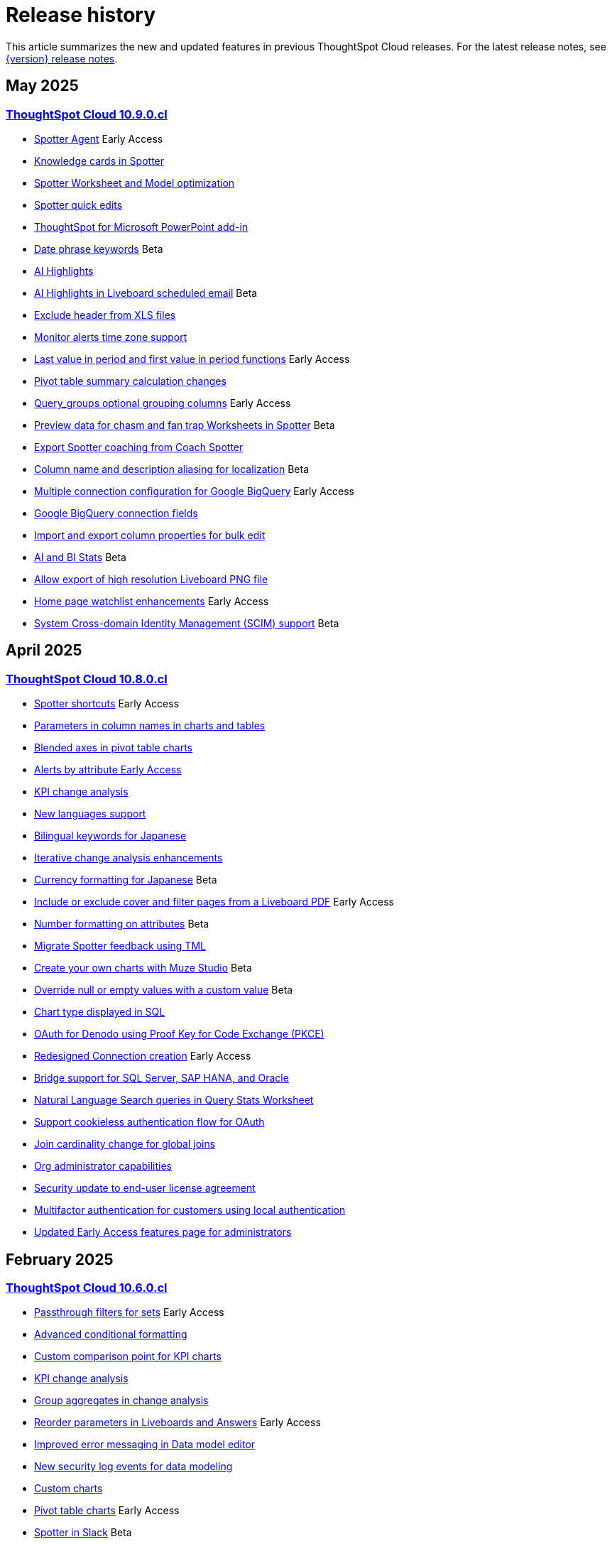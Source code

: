 = Release history
:last_updated: 4/18/25
:experimental:
:linkattrs:
:page-layout: default-cloud
:page-aliases:
:description: History of ThoughtSpot Cloud releases

This article summarizes the new and updated features in previous ThoughtSpot Cloud releases. For the latest release notes, see xref:notes.adoc[{version} release notes].

== May 2025
=== xref:10-9-0-cl.adoc[ThoughtSpot Cloud 10.9.0.cl]

- xref:10-9-0-cl.adoc#spotter-agent[Spotter Agent] [.badge.badge-early-access-whats-new]#Early Access#
- xref:10-9-0-cl.adoc#knowledge-cards[Knowledge cards in Spotter]
- xref:10-9-0-cl.adoc#spotter-worksheet[Spotter Worksheet and Model optimization]
- xref:10-9-0-cl.adoc#spotter-quick[Spotter quick edits]
- xref:10-9-0-cl.adoc#thoughtspot-for[ThoughtSpot for Microsoft PowerPoint add-in]
- xref:10-9-0-cl.adoc#date-phrase[Date phrase keywords] [.badge.badge-beta-relnotes]#Beta#
- xref:10-9-0-cl.adoc#ai-highlights[AI Highlights]
- xref:10-9-0-cl.adoc#ai-highlights-in[AI Highlights in Liveboard scheduled email] [.badge.badge-beta-relnotes]#Beta#
- xref:10-9-0-cl.adoc#exclude-header[Exclude header from XLS files]
- xref:10-9-0-cl.adoc#monitor-alerts[Monitor alerts time zone support]
- xref:10-9-0-cl.adoc#last-value[Last value in period and first value in period functions] [.badge.badge-early-access-relnotes]#Early Access#
- xref:10-9-0-cl.adoc#pivot-table[Pivot table summary calculation changes]
- xref:10-9-0-cl.adoc#query-groups[Query_groups optional grouping columns] [.badge.badge-early-access-whats-new]#Early Access#
- xref:10-9-0-cl.adoc#preview-data[Preview data for chasm and fan trap Worksheets in Spotter] [.badge.badge-beta-relnotes]#Beta#
- xref:10-9-0-cl.adoc#export-spotter[Export Spotter coaching from Coach Spotter]
- xref:10-9-0-cl.adoc#column-name[Column name and description aliasing for localization] [.badge.badge-beta-relnotes]#Beta#
- xref:10-9-0-cl.adoc#multiple-connection[Multiple connection configuration for Google BigQuery] [.badge.badge-early-access-relnotes]#Early Access#
- xref:10-9-0-cl.adoc#google-bigquery[Google BigQuery connection fields]
- xref:10-9-0-cl.adoc#import-and[Import and export column properties for bulk edit]
- xref:10-9-0-cl.adoc#product-usage[AI and BI Stats] [.badge.badge-beta-relnotes]#Beta#
- xref:10-9-0-cl.adoc#allow-export[Allow export of high resolution Liveboard PNG file]
- xref:10-9-0-cl.adoc#home-page[Home page watchlist enhancements] [.badge.badge-early-access-whats-new]#Early Access#
- xref:10-9-0-cl.adoc#system-cross[System Cross-domain Identity Management (SCIM) support] [.badge.badge-beta-whats-new]#Beta#

== April 2025
=== xref:10-8-0-cl.adoc[ThoughtSpot Cloud 10.8.0.cl]

- xref:10-8-0-cl.adoc#spotter-shortcuts[Spotter shortcuts] [.badge.badge-early-access-whats-new]#Early Access#
- xref:10-8-0-cl.adoc#parameters-in[Parameters in column names in charts and tables]
- xref:10-8-0-cl.adoc#blended-axes[Blended axes in pivot table charts]
- xref:10-8-0-cl.adoc#alerts-by[Alerts by attribute [.badge.badge-early-access-relnotes]#Early Access#]
- xref:10-8-0-cl.adoc#kpi-change[KPI change analysis]
- xref:10-8-0-cl.adoc#new-languages[New languages support]
- xref:10-8-0-cl.adoc#bilingual-keywords[Bilingual keywords for Japanese]
- xref:10-8-0-cl.adoc#iterative-change[Iterative change analysis enhancements]
- xref:10-8-0-cl.adoc#currency-formatting[Currency formatting for Japanese] [.badge.badge-beta]#Beta#
- xref:10-8-0-cl.adoc#include-or[Include or exclude cover and filter pages from a Liveboard PDF] [.badge.badge-early-access-relnotes]#Early Access#
- xref:10-8-0-cl.adoc#number-formatting[Number formatting on attributes] [.badge.badge-beta-whats-new]#Beta#
- xref:10-8-0-cl.adoc#migrate-spotter[Migrate Spotter feedback using TML]
- xref:10-8-0-cl.adoc#create-your[Create your own charts with Muze Studio] [.badge.badge-beta-relnotes]#Beta#
- xref:10-8-0-cl.adoc#overide-null[Override null or empty values with a custom value] [.badge.badge-beta-whats-new]#Beta#
- xref:10-8-0-cl.adoc#chart-type[Chart type displayed in SQL]
- xref:10-8-0-cl.adoc#oauth-for[OAuth for Denodo using Proof Key for Code Exchange (PKCE)]
- xref:10-8-0-cl.adoc#redesigned-connection[Redesigned Connection creation] [.badge.badge-early-access-relnotes]#Early Access#
- xref:10-8-0-cl.adoc#bridge-support[Bridge support for SQL Server, SAP HANA, and Oracle]
- xref:10-8-0-cl.adoc#natural-language[Natural Language Search queries in Query Stats Worksheet]
- xref:10-8-0-cl.adoc#support-cookieless[Support cookieless authentication flow for OAuth]
- xref:10-8-0-cl.adoc#join-cardinality[Join cardinality change for global joins]
- xref:10-8-0-cl.adoc#org-administrator[Org administrator capabilities]
- xref:10-8-0-cl.adoc#security-update[Security update to end-user license agreement]
- xref:10-8-0-cl.adoc#multifactor-authenication[Multifactor authentication for customers using local authentication]
- xref:10-8-0-cl.adoc#updated-early[Updated Early Access features page for administrators]

== February 2025
=== xref:10-6-0-cl.adoc[ThoughtSpot Cloud 10.6.0.cl]

- xref:10-6-0-cl.adoc#passthrough-filters-for-sets[Passthrough filters for sets] [.badge.badge-early-access-relnotes]#Early Access#
- xref:10-6-0-cl.adoc#advanced-condtional-formatting[Advanced conditional formatting]
- xref:10-6-0-cl.adoc#custom-comparison-point-for-kpi-charts[Custom comparison point for KPI charts]
- xref:10-6-0-cl.adoc#kpi-change-analysis[KPI change analysis]
- xref:10-6-0-cl.adoc#group-aggregates-in-change-analysis[Group aggregates in change analysis]
- xref:10-6-0-cl.adoc#reorder-parameters-in-liveboards-and-answers[Reorder parameters in Liveboards and Answers] [.badge.badge-early-access-relnotes]#Early Access#
- xref:10-6-0-cl.adoc#improved-error-messaging-in-data-model-editor[Improved error messaging in Data model editor]
- xref:10-6-0-cl.adoc#new-security-log-events-for-data-modeling[New security log events for data modeling]
- xref:10-6-0-cl.adoc#custom-charts[Custom charts]
- xref:10-6-0-cl.adoc#pivot-table-charts[Pivot table charts] [.badge.badge-early-access-relnotes]#Early Access#
- xref:10-6-0-cl.adoc#spotter-in-slack[Spotter in Slack] [.badge.badge-beta-relnotes]#Beta#
- xref:10-6-0-cl.adoc#show-only-relevant-filters-and-parameters-on-liveboards[Show only relevant filters and parameters on Liveboards] [.badge.badge-early-access-relnotes]#Early Access#
- xref:10-6-0-cl.adoc#gradient-based-conditional-formatting[Gradient-based conditional formatting]
- xref:10-6-0-cl.adoc#query-set-bins[Query set bins] [.badge.badge-early-access-relnotes]#Early Access#

- xref:10-6-0-cl.adoc#improved-sorting-filtering-and-export-of-answers-and-liveboards[Improved sorting, filtering, and export of Answers and Liveboards in the new navigation and homepage experience]
- xref:10-6-0-cl.adoc#spotter-conversations-liveboard[Spotter Conversations Liveboard]
- xref:10-6-0-cl.adoc#clickhouse-connection[ClickHouse connection] [.badge.badge-early-access-relnotes]#Early Access#
- xref:10-6-0-cl.adoc#optimize-data-model-for-spotter[Optimize data model for Spotter]
- xref:10-6-0-cl.adoc#user-defined-id-in-tml[User-defined ID in TML] [.badge.badge-beta-relnotes]#Beta#
- xref:10-6-0-cl.adoc#search-data-mandatory-columns[Search data mandatory columns] [.badge.badge-beta-relnotes]#Beta#
- xref:10-6-0-cl.adoc#multifactor-authentication-for-customers[Multifactor authentication for customers using local authentication] [.badge.badge-beta-relnotes]#Beta#
- xref:10-6-0-cl.adoc#thoughtspot-enterprise-org-enablement[ThoughtSpot Enterprise Org enablement]
- xref:10-6-0-cl.adoc#org-context-for-sharing-links[Org context for sharing links]
- xref:10-6-0-cl.adoc#import-and-export-users-and-groups-using-tml[Import and export users and groups using TML] [.badge.badge-early-access-relnotes]#Early Access#
- xref:10-6-0-cl.adoc#row-counts-connection-configuration[Row counts connection configuration] [.badge.badge-early-access-relnotes]#Early Access#

== December 2024
=== xref:10-5-0-cl.adoc[ThoughtSpot Cloud 10.5.0.cl]

- xref:10-5-0-cl.adoc#change-analysis-summary-tab[Change analysis summary tab] [.badge.badge-beta-relnotes]#Beta#
- xref:10-5-0-cl.adoc#comparison-point-for-kpi-charts[Comparison point for KPI charts] [.badge.badge-early-access-relnotes]#Early Access#
- xref:10-5-0-cl.adoc#query-set-groups[Query set groups] [.badge.badge-early-access-whats-new]#Early Access#
- xref:10-5-0-cl.adoc#pivot-table-enhancements[Pivot table enhancements] [.badge.badge-beta-whats-new]#Beta#
- xref:10-5-0-cl.adoc#org-switcher-display[Org switcher display] [.badge.badge-early-access-whats-new]#Early Access#
- xref:10-5-0-cl.adoc#compact-liveboard-header[Compact Liveboard header]
- xref:10-5-0-cl.adoc#spotter[Spotter]
- xref:10-5-0-cl.adoc#anomaly-based-alerts[Anomaly-based alerts]
- xref:10-5-0-cl.adoc#databricks-service-principal-with-oauth[Databricks service principal with OAuth]
- xref:10-5-0-cl.adoc#oauth-connections-sign-in-for-search-data-and-answer-view[OAuth connections sign-in for Search Data and Answer view]
- xref:10-5-0-cl.adoc#join-cardinality-change-for-global-joins[Join cardinality for global joins]
- xref:10-5-0-cl.adoc#bring-your-own-key-for-google-cloud[Bring your own key (BYOK) for Google Cloud]
- xref:10-5-0-cl.adoc#utilities-schema-viewer[Utility schema viewer]

== November 2024
=== xref:10-4-0-cl.adoc[ThoughtSpot Cloud 10.4.0.cl]

- xref:10-4-0-cl.adoc#configuring-color-gradients[Configuring color gradients] [.badge.badge-early-access-relnotes]#Early Access#
- xref:10-4-0-cl.adoc#thoughtspot-sync[ThoughtSpot Sync: send full image of Liveboard to Slack] [.badge.badge-beta-whats-new]#Beta#
- xref:10-4-0-cl.adoc#spotter-for-cloud[Spotter for Cloud]
- xref:10-4-0-cl.adoc#chart-visualization[Chart visualization enhancements]
- xref:10-4-0-cl.adoc#liveboard-breakpoints[Liveboard breakpoints]
- xref:10-4-0-cl.adoc#compact-liveboard-header[Compact Liveboard header] [.badge.badge-early-access-relnotes]#Early Access#
- xref:10-4-0-cl.adoc#models[Models]
- xref:10-4-0-cl.adoc#model-knowledge-cards[Model knowledge cards] [.badge.badge-early-access-relnotes]#Early Access#
- xref:10-4-0-cl.adoc#updated-joins-tab[Updated joins tab for Worksheets and Models]
- xref:10-4-0-cl.adoc#control-default-chart[Control default and available chart types] [.badge.badge-beta-relnotes]#Beta#
- xref:10-4-0-cl.adoc#thoughtspot-status[ThoughtSpot Status] [.badge.badge-beta-relnotes]#Beta#
- xref:10-4-0-cl.adoc#version-control-permissions[Version control permissions]
- xref:10-4-0-cl.adoc#data-panel-column-groups[Data panel column groups]
- xref:10-4-0-cl.adoc#download-custom-calendar[Download custom calendar]
- xref:10-4-0-cl.adoc#utilities-schema-viewer[Utilities schema viewer connection picker] [.badge.badge-early-access]#Early Access#
- xref:10-4-0-cl.adoc#default-org-enablement[Default Org enablement in new clusters]
- xref:10-4-0-cl.adoc#thoughtspot-enterprise-clusters[ThoughtSpot Enterprise clusters with IAMv2]

== October 2024
=== xref:10-3-0-cl.adoc[ThoughtSpot Cloud 10.3.0.cl]

- xref:10-3-0-cl.adoc#analyst-studio[Analyst Studio] [.badge.badge-beta-relnotes]#Beta#
- xref:10-3-0-cl.adoc#liveboard-schedule[Liveboard schedule available to all users] [.badge.badge-early-access-relnotes]#Early Access#
- xref:10-3-0-cl.adoc#natural-language[Natural language search and object search]
- xref:10-3-0-cl.adoc#portuguese-keywords[Portuguese (Brazil) keywords]
- xref:10-3-0-cl.adoc#keywords-known[Keywords known issue]
- xref:10-3-0-cl.adoc#create-alert[Create an alert from the Watchlist on the home page] [.badge.badge-early-access-relnotes]#Early Access#
- xref:10-3-0-cl.adoc#manage-tags[Manage tags for Answers and Liveboards]
- xref:10-3-0-cl.adoc#categorization-connections[Categorization for Connections] [.badge.badge-early-access-relnotes]#Early Access#
- xref:10-3-0-cl.adoc#sage-coach[Sage Coach enhancements]
- xref:10-3-0-cl.adoc#monitor-rls[Monitor the application of row-level security]
- xref:10-3-0-cl.adoc#allow-only[Allow only ThoughtSpot users and groups to be added to schedules]
- xref:10-3-0-cl.adoc#option-set-nav[Option to set new navigation and homepage experience as default] [.badge.badge-early-access-relnotes]#Early Access#
- xref:10-3-0-cl.adoc#org-specific[Org-specific URLs] [.badge.badge-early-access-relnotes]#Early Access#
- xref:10-3-0-cl.adoc#local-auth[Local authentication support with IAMv2] [.badge.badge-early-access-relnotes]#Early Access#

== August 2024
=== xref:10-1-0-cl.adoc[ThoughtSpot Cloud 10.1.0.cl]

- xref:10-1-0-cl.adoc#import-export[Import and export sets using TML] [.badge.badge-beta-relnotes]#Beta#
- xref:10-1-0-cl.adoc#anomaly-based[Anomaly-based alerts] [.badge.badge-early-access-relnotes]#Early Access#
- xref:10-1-0-cl.adoc#keywords-of[Keywords "of" and "percentage of"]
- xref:10-1-0-cl.adoc#sort-filter[Sort and filter fragment and query feedback]
- xref:10-1-0-cl.adoc#semi-additive[Semi-additive measures with first and last values]
- xref:10-1-0-cl.adoc#oauth-for[OAuth for Starburst using Proof Key for Code Exchange (PKCE)]
- xref:10-1-0-cl.adoc#bridge-connectivity[Bridge connectivity for Cloud Data Warehouses (CDWs) and Databases]
- xref:10-1-0-cl.adoc#local-auth-support[Local authentication support with IAMv2] [.badge.badge-early-access-relnotes]#Early Access#
- xref:10-1-0-cl.adoc#org-specific[Org-specific URLs] [.badge.badge-beta-relnotes]#Beta#

== July 2024
=== xref:10-0-0-cl.adoc[ThoughtSpot Cloud 10.0.0.cl]

- xref:10-0-0-cl.adoc#advanced-conditional[Advanced conditional formatting] [.badge.badge-early-access-relnotes]#Early Access#
- xref:10-0-0-cl.adoc#grouping-measures[Grouping measures in pivot tables] [.badge.badge-beta-whats-new]#Beta#
- xref:10-0-0-cl.adoc#version-control[Version control for Liveboards and Answers]
- xref:10-0-0-cl.adoc#iam-v2[IAM v2 migration]
- xref:10-0-0-cl.adoc#org-deletion[Org deletion]

== June 2024
=== xref:9-12-5-cl.adoc[ThoughtSpot Cloud 9.12.5.cl]

- xref:9-12-5-cl.adoc#note-tile[Note tile enhancements]
- xref:9-12-5-cl.adoc#query-sets[Query sets] [.badge.badge-early-access-relnotes]#Early Access#
- xref:9-12-5-cl.adoc#custom-charts[Custom charts] [.badge.badge-beta-relnotes]#Beta#
- xref:9-12-5-cl.adoc#alation-auth[Alation authentication]
- xref:9-12-5-cl.adoc#sage-coach[Sage Coach enhancements]
- xref:9-12-5-cl.adoc#save-table[Save table layouts in the schema viewer]
- xref:9-12-5-cl.adoc#language-updates[Language updates]
- xref:9-12-5-cl.adoc#redesigned-home[Redesigned home page] [.badge.badge-early-access-relnotes]#Early Access#
- xref:9-12-5-cl.adoc#new-persona[New persona-based navigation] [.badge.badge-early-access-relnotes]#Early Access#
- xref:9-12-5-cl.adoc#drill-down[Drill down in change analysis]
- xref:9-12-5-cl.adoc#forecasting[Forecasting] [.badge.badge-early-access-relnotes]#Early Access#
- xref:9-12-5-cl.adoc#rules-to[Rules to sort TML]

== May 2024
=== xref:9-12-0-cl.adoc[ThoughtSpot Cloud 9.12.0.cl]

- xref:9-12-0-cl.adoc#remember-personalized[Remember personalized columns in change analysis]
- xref:9-12-0-cl.adoc#drill-down[Drill down in change analysis] [.badge.badge-early-access-relnotes]#Early Access#
- xref:9-12-0-cl.adoc#thoughtspot-sync[ThoughtSpot Sync]
- xref:9-12-0-cl.adoc#ask-sage[Ask Sage] [.badge.badge-beta-relnotes]#Beta#
- xref:9-12-0-cl.adoc#forecasting[Forecasting] [.badge.badge-beta-relnotes]#Beta#
- xref:9-12-0-cl.adoc#sage-coach[Sage Coach]
- xref:9-12-0-cl.adoc#collibra-integration[Collibra integration]
- xref:9-12-0-cl.adoc#support-excel[Support for Excel (XLSX) attachments in Scheduled Liveboards]
- xref:9-12-0-cl.adoc#show-underlying[Show underlying data sources]
- xref:9-12-0-cl.adoc#error-message[Error message improvements]
- xref:9-12-0-cl.adoc#filters-available[Filters available for Liveboards with hidden columns included in a visualization]
- xref:9-12-0-cl.adoc#semi-additive[Semi-additive measures with first and last values] [.badge.badge-early-access-relnotes]#Early Access#
- xref:9-12-0-cl.adoc#version-control[Version control for Liveboards and Answers] [.badge.badge-early-access-relnotes]#Early Access#
- xref:9-12-0-cl.adoc#collibra-catalog[Collibra catalog integration]
- xref:9-12-0-cl.adoc#snowflake-secondary[Snowflake secondary role configuration for External OAuth]
- xref:9-12-0-cl.adoc#multiple-configurations[Multiple configurations for Snowflake connections] [.badge.badge-early-access-relnotes]#Early Access#
- xref:9-12-0-cl.adoc#redshift-aws[Redshift AWS IDC OAuth]
- xref:9-12-0-cl.adoc#user-adoption[User Adoption Liveboard]
- xref:9-12-0-cl.adoc#connection-tml[Connection TML]
- xref:9-12-0-cl.adoc#enabling-git[Enabling GIT integration for version control of Liveboards and Answers] [.badge.badge-early-access-relnotes]#Early Access#
- xref:9-12-0-cl.adoc#develop-custom[Develop custom charts] [.badge.badge-beta-relnotes]#Beta#

== April 2024
=== xref:9-10-5-cl.adoc[ThoughtSpot Cloud 9.10.5.cl]

- xref:9-10-5-cl.adoc#thoughtspot-sync[ThoughtSpot Sync for Google BigQuery]
- xref:9-10-5-cl.adoc#custom-charts[Custom charts] [.badge.badge-beta-relnotes]#Beta#
- xref:9-10-5-cl.adoc#custom-sets[Custom sets] [.badge.badge-early-access-whats-new]#Early Access#
- xref:9-10-5-cl.adoc#ai-highlights[AI Highlights] [.badge.badge-early-access-relnotes]#Early Access#
- xref:9-10-5-cl.adoc#keywords-of[Keywords "of", "percentage of"] [.badge.badge-beta-relnotes]#Beta#
- xref:9-10-5-cl.adoc#collibra-integration[Collibra integration] [.badge.badge-beta-relnotes]#Beta#
- xref:9-10-5-cl.adoc#mode-connector[Mode connector] [.badge.badge-early-access-relnotes]#Early Access#
- xref:9-10-5-cl.adoc#click-and-drag[Click and drag to create joins with Models] [.badge.badge-early-access-relnotes]#Early Access#
- xref:9-10-5-cl.adoc#granular-privileges[Granular privileges for can-manage-data] [.badge.badge-beta]#Beta#
- xref:9-10-5-cl.adoc#feedback-review[Feedback review]
- xref:9-10-5-cl.adoc#sharing-dbt[Sharing dbt connections]
- xref:9-10-5-cl.adoc#dbt-error[dbt error message handling]
- xref:9-10-5-cl.adoc#dbt-connections[dbt connections join enhancement]
- xref:9-10-5-cl.adoc#ts-groups[Ts_Groups system variable]
- xref:9-10-5-cl.adoc#enhancements-to[Enhancements to error messages for Search and Answers]
- xref:9-10-5-cl.adoc#answer-data[Answer data panel enhancements]
- xref:9-10-5-cl.adoc#develop-custom[Develop custom charts] [.badge.badge-beta-relnotes]#Beta#

== February 2024
=== xref:9-10-0-cl.adoc[ThoughtSpot Cloud 9.10.0.cl]

- xref:9-10-0-cl.adoc#renaming-columns[Renaming columns]
- xref:9-10-0-cl.adoc#thoughtspot-sync[ThoughtSpot Sync for Google BigQuery] [.badge.badge-beta-relnotes]#Beta#
- xref:9-10-0-cl.adoc#thoughtspot-sync-unsaved[ThoughtSpot Sync from unsaved Answers]
- xref:9-10-0-cl.adoc#null-and[Null and missing values in charts]
- xref:9-10-0-cl.adoc#interative-change[Iterative change analysis] [.badge.badge-beta-relnotes]#Beta#
- xref:9-10-0-cl.adoc#contextual-alert[Contextual alert creation on KPI charts]
- xref:9-10-0-cl.adoc#thoughtspot-for[ThoughtSpot for Slack] [.badge.badge-early-access-relnotes]#Early Access#
- xref:9-10-0-cl.adoc#commenting-on[Commenting on Liveboards]
- xref:9-10-0-cl.adoc#anomaly-insights[Anomaly insights with Monitor alerts for time-series KPI]
- xref:9-10-0-cl.adoc#chart-customizations[Chart customizations] [.badge.badge-early-access-relnotes]#Early Access#
- xref:9-10-0-cl.adoc#run-change[Run change analysis iteratively]
- xref:9-10-0-cl.adoc#change-analysis[Change analysis: remember personalized columns] [.badge.badge-early-access-relnotes]#Early Access#
- xref:9-10-0-cl.adoc#natural-language[Natural language search chart type]
- xref:9-10-0-cl.adoc#add-formula[Add formula or parameter to Answer]
- xref:9-10-0-cl.adoc#functional-enhancements[Functional enhancements for verified Liveboards]
- xref:9-10-0-cl.adoc#ai-highlights[AI Highlights] [.badge.badge-beta-relnotes]#Beta#
- xref:9-10-0-cl.adoc#roles-and[Roles and more granular access privileges]
- xref:9-10-0-cl.adoc#mobile-enhancements[Mobile enhancements]
- xref:9-10-0-cl.adoc#google-cloud[Google Cloud SQL for MySQL connection]
- xref:9-10-0-cl.adoc#validate-metadata[Validate metadata for connections]
- xref:9-10-0-cl.adoc#looker-modeler[Looker Modeler connection]
- xref:9-10-0-cl.adoc#dbt-public[dbt public API]
- xref:9-10-0-cl.adoc#dbt-version[dbt version 1.7]

== January 2024
=== xref:9-8-0-cl.adoc[ThoughtSpot Cloud 9.8.0.cl]

- xref:9-8-0-cl.adoc#database-as[Database as a destination for Answer sync]
- xref:9-8-0-cl.adoc#enhancements-for[Enhancements for TS Sync]
- xref:9-8-0-cl.adoc#sage-coach[Sage Coach feedback review]
- xref:9-8-0-cl.adoc#custom-sorting[Custom Sorting] [.badge.badge-early-access]#Early Access#
- xref:9-8-0-cl.adoc#give-feedback[Give feedback to AI-generated Answers]
- xref:9-8-0-cl.adoc#contextual-alert[Contextual alert creation on KPI charts] [.badge.badge-early-access-relnotes]#Early Access#
- xref:9-8-0-cl.adoc#change-analysis[Change analysis: More insights]
- xref:9-8-0-cl.adoc#anomaly-insights[Anomaly insights with Monitor alerts for time-series KPI] [.badge.badge-early-access-relnotes]#Early Access#
- xref:9-8-0-cl.adoc#kpi-scheduled[KPI scheduled watchlist alert]
- xref:9-8-0-cl.adoc#personlized-views[Personalized views]
- xref:9-8-0-cl.adoc#atlan[Atlan]
- xref:9-8-0-cl.adoc#webhooks-for[Webhooks for KPI monitor alerts]
- xref:9-8-0-cl.adoc#donut-charts[Donut charts]
- xref:9-8-0-cl.adoc#custom-calendar[Custom calendar enabled by default]
- xref:9-8-0-cl.adoc#connections[Connections]
- xref:9-8-0-cl.adoc#redshift-managed[Redshift-managed PrivateLink]
- xref:9-8-0-cl.adoc#atlan-catalog[Atlan catalog integration]
- xref:9-8-0-cl.adoc#dbt-public[dbt public API]
- xref:9-8-0-cl.adoc#oauth-connection[OAuth connection improvements]
- xref:9-8-0-cl.adoc#snowflake-account[Snowflake account name restrictions]
- xref:9-8-0-cl.adoc#org-name[Org name limitations]
- xref:9-8-0-cl.adoc#disable-sql[Disable SQL passthrough functions]

== November 2023
=== xref:9-7-0-cl.adoc[ThoughtSpot Cloud 9.7.0.cl]

- xref:9-7-0-cl.adoc#personalized-liveboard[Personalized Liveboard views] [.badge.badge-early-access-relnotes]#Early Access#
- xref:9-7-0-cl.adoc#embedding-in[Embedding in note tiles]
- xref:9-7-0-cl.adoc#system-variables[System Variables in Answer and Worksheet formulas]
- xref:9-7-0-cl.adoc#request-access[Request access to data source from filter]
- xref:9-7-0-cl.adoc#new-data[New data panel]
- xref:9-7-0-cl.adoc#atlan[Atlan] [.badge.badge-beta-relnotes]#Beta#
- xref:9-7-0-cl.adoc#mobile-enhancements[Mobile enhancements]
- xref:9-7-0-cl.adoc#atlan-data[Atlan data catalog] [.badge.badge-beta-relnotes]#Beta#
- xref:9-7-0-cl.adoc#sap-hana[SAP Hana Calculation view input parameters] [.badge.badge-beta-relnotes]#Beta#
- xref:9-7-0-cl.adoc#key-pair[Key Pair authentication for Snowflake]
- xref:9-7-0-cl.adoc#oauth-for[OAuth for Databricks using Proof Key for Code Exchange (PKCE)]

== November 2023
=== xref:9-6-0-cl.adoc[ThoughtSpot Cloud 9.6.0.cl]

- xref:9-6-0-cl.adoc#embedding-in[Embedding in note tiles] [.badge.badge-early-access-relnotes]#Early Access#
- xref:9-6-0-cl.adoc#multi-date[Multi-date bucketing]
- xref:9-6-0-cl.adoc#change-analysis[Change analysis: More insights] [.badge.badge-beta-relnotes]#Beta#
- xref:9-6-0-cl.adoc#query-performance[Query performance visibility] [.badge.badge-beta-relnotes]#Beta#
- xref:9-6-0-cl.adoc#hidden-columns[Hidden columns in table]
- xref:9-6-0-cl.adoc#commenting-on[Commenting on Liveboards] [.badge.badge-early-access-relnotes]#Early Access#
- xref:9-6-0-cl.adoc#natural-language[Natural language narratives] [.badge.badge-early-access-relnotes]#Early Access#
- xref:9-6-0-cl.adoc#alation-metadata[Alation metadata]
- xref:9-6-0-cl.adoc#verified-liveboards[Verified Liveboards]
- xref:9-6-0-cl.adoc#thoughtspot-google-slides[ThoughtSpot for Google Slides add-on]
- xref:9-6-0-cl.adoc#amazon-athena[Amazon Athena connection]
- xref:9-6-0-cl.adoc#improved-error[Improved error messaging for Liveboard visualizations]
- xref:9-6-0-cl.adoc#alation-catalog[Alation catalog integration]
- xref:9-6-0-cl.adoc#index-statistics[Index Statistics Liveboard]
- xref:9-6-0-cl.adoc#dbt-sync[dbt sync]
- xref:9-6-0-cl.adoc#dbt-worksheet[dbt Worksheet join rule]

== September 2023
=== xref:9-5-0-cl.adoc[ThoughtSpot Cloud 9.5.0.cl]

- xref:9-5-0-cl.adoc#improved-multi[Improved multi-tab PDF export from Liveboards]
- xref:9-5-0-cl.adoc#verified-liveboards[Verified Liveboards]
- xref:9-5-0-cl.adoc#rename-filters[Rename filters on a Liveboard]
- xref:9-5-0-cl.adoc#custom-groups[Custom groups] [.badge.badge-beta-relnotes]#Beta#
- xref:9-5-0-cl.adoc#alation-data[Alation data catalog integration] [.badge.badge-beta-relnotes]#Beta#
- xref:9-5-0-cl.adoc#date-picker[Date picker enhancement in Search]
- xref:9-5-0-cl.adoc#monitor-alerts[Monitor alerts in ThoughtSpot notifications]
- xref:9-5-0-cl.adoc#single-value[Single value selection for attribute filters]
- xref:9-5-0-cl.adoc#geomap-chart[Geomap chart enhancements]
- xref:9-5-0-cl.adoc#responsive-liveboards[Responsive Liveboards]
- xref:9-5-0-cl.adoc#chart-display[Chart display enhancements]
- xref:9-5-0-cl.adoc#natural-language[Natural language search enhancements]
- xref:9-5-0-cl.adoc#pivot-table[Pivot table enhancements]
- xref:9-5-0-cl.adoc#admin-controls[Admin controls for new data panel experience]
- xref:9-5-0-cl.adoc#headline-creation[Headline creation and pinning deprecation]
- xref:9-5-0-cl.adoc#webhooks-for[Webhooks for KPI monitor alerts] [.badge.badge-beta-relnotes]#Beta#
- xref:9-5-0-cl.adoc#editing-in-use[Editing in-use parameters]
- xref:9-5-0-cl.adoc#mobile-enhancements[Mobile enhancements]
- xref:9-5-0-cl.adoc#introduction-of[Introduction of roles and more granular access privileges]
- xref:9-5-0-cl.adoc#thoughtspot-for[ThoughtSpot for Connected Sheets add-on]
- xref:9-5-0-cl.adoc#singlestore-connection[SingleStore connection] [.badge.badge-early-access-relnotes]#Early Access#
- xref:9-5-0-cl.adoc#redshift-oauth[Redshift OAuth with Azure AD IDP]

== August 2023
=== xref:9-4-0-cl.adoc[ThoughtSpot Cloud 9.4.0.cl]

- xref:9-4-0-cl.adoc#verified-liveboards[Verified Liveboards] [.badge.badge-beta-relnotes]#Beta#
- xref:9-4-0-cl.adoc#indexing-queries[Indexing Queries Liveboard]
- xref:9-4-0-cl.adoc#custom-groups[Custom groups] [.badge.badge-beta-relnotes]#Beta#
- xref:9-4-0-cl.adoc#date-picker[Date picker enhancement in Search] [.badge.badge-early-access-relnotes]#Early Access#
- xref:9-4-0-cl.adoc#geomap-chart[Geomap chart enhancements]
- xref:9-4-0-cl.adoc#responsive-liveboards[Responsive Liveboards]
- xref:9-4-0-cl.adoc#table-column[Table column case definition] [.badge.badge-beta-relnotes]#Beta#
- xref:9-4-0-cl.adoc#worksheet-formula[Worksheet formula indexing]
- xref:9-4-0-cl.adoc#notification-center[Notification center]
- xref:9-4-0-cl.adoc#contextual-change[Contextual change analysis]
- xref:9-4-0-cl.adoc#admin-controls[Admin controls for new data panel experience]
- xref:9-4-0-cl.adoc#thoughtspot-for-connected[ThoughtSpot for Connected Sheets plugin]
- xref:9-4-0-cl.adoc#headline-creation[Headline creation and pinning deprecation]
- xref:9-4-0-cl.adoc#liveboard-tabs[Liveboard tabs in Mobile]
- xref:9-4-0-cl.adoc#show-onboarding[Show onboarding for new users following the share link]
- xref:9-4-0-cl.adoc#natural-language[Natural language search improvements]
- xref:9-4-0-cl.adoc#connections[Connections]
- xref:9-4-0-cl.adoc#connection-error[Connection error messaging improvements]
- xref:9-4-0-cl.adoc#dbt[dbt]
- xref:9-4-0-cl.adoc#new-london[New London cloud region for AWS]

== June 2023
=== xref:9-3-0-cl.adoc[ThoughtSpot Cloud 9.3.0.cl]

- xref:9-3-0-cl.adoc#free-trial[Free Trial CSV upload limit increase]
- xref:9-3-0-cl.adoc#ai-generated[AI-generated Worksheet column synonyms] [.badge.badge-early-access-relnotes]#Early Access#
- xref:9-3-0-cl.adoc#liveboard-note[Liveboard note tiles]
- xref:9-3-0-cl.adoc#change-filter[Change filter order for Answer filters]
- xref:9-3-0-cl.adoc#ai-generated-answers[AI-generated answers] [.badge.badge-early-access-relnotes]#Early Access#
- xref:9-3-0-cl.adoc#ai-suggested[AI-suggested searches] [.badge.badge-early-access-relnotes]#Early Access#
- xref:9-3-0-cl.adoc#liveboard-cross[Liveboard cross filters]
- xref:9-3-0-cl.adoc#contextual-change[Contextual change analysis] [.badge.badge-early-access-relnotes]#Early Access#
- xref:9-3-0-cl.adoc#keywords-of[Keywords "of", "percentage of"] [.badge.badge-beta-relnotes]#Beta#
- xref:9-3-0-cl.adoc#attributes-in[Attributes in pivot table cells]
- xref:9-3-0-cl.adoc#ability-to[Ability to change legend position]
- xref:9-3-0-cl.adoc#liveboard-header[Liveboard header visible when you scroll down]
- xref:9-3-0-cl.adoc#optionally-change[Optionally change contextual menu to left-click]
- xref:9-3-0-cl.adoc#thoughtspot-cloud[ThoughtSpot Cloud on Google Cloud]
- xref:9-3-0-cl.adoc#edit-a[Edit a dbt integration]
- xref:9-3-0-cl.adoc#amazon-aurora[Amazon Aurora PostgreSQL connection]
- xref:9-3-0-cl.adoc#amazon-relational[Amazon Relational Database Service (RDS) PostgreSQL connection]
- xref:9-3-0-cl.adoc#mysql[MySQL connection]
- xref:9-3-0-cl.adoc#specify-default[Specify default connection for CSV uploads]
- xref:9-3-0-cl.adoc#in-app[In-app billing reporting]

== May 2023
=== xref:9-2-0-cl.adoc[ThoughtSpot Cloud 9.2.0.cl]

- xref:9-2-0-cl.adoc#help-support[Help and support features]
- xref:9-2-0-cl.adoc#ai-generated[AI-generated Worksheet column synonyms] [.badge.badge-private-preview-relnotes]#Private Preview#
- xref:9-2-0-cl.adoc#liveboard-note[Liveboard note tiles] [.badge.badge-early-access-relnotes]#Early Access#
- xref:9-2-0-cl.adoc#upload-custom[Upload custom geo maps]
- xref:9-2-0-cl.adoc#parameters[Parameters]
- xref:9-2-0-cl.adoc#change-filter[Change filter order for Liveboard filters]
- xref:9-2-0-cl.adoc#tml-for[TML for Monitor alerts]
- xref:9-2-0-cl.adoc#remove-attached[Remove attached files from scheduled emails]
- xref:9-2-0-cl.adoc#add-a[Add a custom message in the alert notification]
- xref:9-2-0-cl.adoc#disable-heatmap[Disable heatmap data labels]
- xref:9-2-0-cl.adoc#show-timezone[Show timezone in scheduled Liveboards modal]
- xref:9-2-0-cl.adoc#search-suggestions[Search suggestions on columns with many values]
- xref:9-2-0-cl.adoc#parameter-runtime[Parameter runtime overrides]
- xref:9-2-0-cl.adoc#scheduled-or[Scheduled or downloaded Liveboard PDF width]
- xref:9-2-0-cl.adoc#specify-time[Specify time zone when scheduling Liveboards]
- xref:9-2-0-cl.adoc#group-agggregate[Group aggregate enhancements: filters]
- xref:9-2-0-cl.adoc#group-aggregate-reage[Group aggregate enhancement: reaggregation] [.badge.badge-beta-relnotes]#Beta#
- xref:9-2-0-cl.adoc#data-labels[Data labels on a dark background]
- xref:9-2-0-cl.adoc#text-keywords[Text keywords enhancements]
- xref:9-2-0-cl.adoc#ai-generated-answers[AI-generated answers] [.badge.badge-private-preview-relnotes]#Private Preview#
- xref:9-2-0-cl.adoc#ai-suggested[AI-suggested searches] [.badge.badge-private-preview-relnotes]#Private Preview#
- xref:9-2-0-cl.adoc#ai-suggested[Liveboard cross filters] [.badge.badge-early-access-relnotes]#Early Access#
- xref:9-2-0-cl.adoc#mandatory-liveboard[Mandatory Liveboard filters]
- xref:9-2-0-cl.adoc#custom-comparison[Custom comparison points for KPI charts]
- xref:9-2-0-cl.adoc#change-analysis[Change analysis for KPI charts]
- xref:9-2-0-cl.adoc#anomaly-detection[Anomaly detection for time-series KPI charts] [.badge.badge-early-access-relnotes]#Early Access#
- xref:9-2-0-cl.adoc#thoughtspot-sync[ThoughtSpot Sync]
- xref:9-2-0-cl.adoc#schedule-thoughtspot[Schedule ThoughtSpot Sync]
- xref:9-2-0-cl.adoc#hubspot-sync[HubSpot Sync mapping fields]
- xref:9-2-0-cl.adoc#apply-multiple[Apply multiple changes to charts at once]
- xref:9-2-0-cl.adoc#specify-format[Specify format when downloading charts and tables]
- xref:9-2-0-cl.adoc#mobile-app[Mobile app Liveboard experience]
- xref:9-2-0-cl.adoc#mobile-app-load[Mobile app Load More button]
- xref:9-2-0-cl.adoc#improvements-to-french[Improvements to French keywords]
- xref:9-2-0-cl.adoc#notification-preferences[Notification preferences]
- xref:9-2-0-cl.adoc#sql-server[SQL Server connection]
- xref:9-2-0-cl.adoc#generic-jdbc[Generic JDBC connection]
- xref:9-2-0-cl.adoc#certify-amazon[Certify Amazon Aurora and Amazon Relational Database Service (RDS) for PostgreSQL]
- xref:9-2-0-cl.adoc#databricks-catalog[Databricks Catalog field]
- xref:9-2-0-cl.adoc#create-a-sync[Create a sync as an admin]
- xref:9-2-0-cl.adoc#delete-table[Delete table columns using TML]
- xref:9-2-0-cl.adoc#edit-join[Edit join conditions using TML]
- xref:9-2-0-cl.adoc#join-creation[Join creation for views] [.badge.badge-beta-relnotes]#Beta#
- xref:9-2-0-cl.adoc#private-preview[Private Preview features]
- xref:9-2-0-cl.adoc#cross-region[Cross-Region Disaster Recovery]
- xref:9-2-0-cl.adoc#object-usage[Object Usage Liveboard]

== February 2023
=== xref:9-0-0-cl.adoc[ThoughtSpot Cloud 9.0.0.cl]

- xref:9-0-0-cl.adoc#parameters[Parameters] [.badge.badge-beta-relnotes]#Beta#
- xref:9-0-0-cl.adoc#upload-custom[Upload custom geo maps] [.badge.badge-early-access-relnotes]#Early Access#
- xref:9-0-0-cl.adoc#data-labels[Data labels on a dark background] [.badge.badge-early-access-relnotes]#Early Access#
- xref:9-0-0-cl.adoc#show-measures[Show measures in pivot table rows]
- xref:9-0-0-cl.adoc#apply-multiple[Apply multiple changes at once] [.badge.badge-early-access-relnotes]#Early Access#
- xref:9-0-0-cl.adoc#tml-for[TML for Monitor alerts] [.badge.badge-beta-relnotes]#Beta#
- xref:9-0-0-cl.adoc#delete-joins[Delete joins and RLS rules through TML]
- xref:9-0-0-cl.adoc#export-fqns[Export FQNs when exporting TML files]
- xref:9-0-0-cl.adoc#group-agg-filters[Group aggregation enhancement: filters] [.badge.badge-beta-relnotes]#Beta#
- xref:9-0-0-cl.adoc#mandatory-liveboard[Mandatory Liveboard filters] [.badge.badge-early-access-relnotes]#Early Access#
- xref:9-0-0-cl.adoc#thoughtspot-sync[ThoughtSpot Sync]
- xref:9-0-0-cl.adoc#rename-liveboards[Rename Liveboards and visualizations without entering edit mode]
- xref:9-0-0-cl.adoc#snowflake-csv[Snowflake CSV upload]
- xref:9-0-0-cl.adoc#postgresql-connection[PostgreSQL connection]
- xref:9-0-0-cl.adoc#redshift-partner[Redshift Partner Connect]
- xref:9-0-0-cl.adoc#redshift-partner[Redshift Partner Connect]
- xref:9-0-0-cl.adoc#dbt-metadata[dbt metadata tags for table and Worksheet column properties and table joins]
- xref:9-0-0-cl.adoc#sharing-connections[Sharing connections]
- xref:9-0-0-cl.adoc#early-access[Early Access features]

== January 2023
=== xref:8-10-0-cl.adoc[ThoughtSpot Cloud 8.10.0.cl]

- xref:8-10-0-cl.adoc#admins-can[Admins can manage all Monitor alerts]
- xref:8-10-0-cl.adoc#thoughtspot-sync-sales[ThoughtSpot Sync Salesforce connection]
- xref:8-10-0-cl.adoc#schedule-thoughtspot-sync[Schedule ThoughtSpot Sync]
- xref:8-10-0-cl.adoc#delete-tables[Delete tables from ThoughtSpot]
- xref:8-10-0-cl.adoc#multiple-aws[Multiple AWS PrivateLinks]
- xref:8-10-0-cl.adoc#multi-tenancy[Multi-tenancy with Orgs]
- xref:8-10-0-cl.adoc#object-usage[Object Usage Liveboard]

== November 2022
=== xref:8-9-0-cl.adoc[ThoughtSpot Cloud 8.9.0.cl]

- xref:8-9-0-cl.adoc#custom-sizes[Custom sizes for visualizations in Liveboards]
- xref:8-9-0-cl.adoc#visualization-guid[Visualization GUID support in TML files]
- xref:8-9-0-cl.adoc#pinboard-to[Pinboard to Liveboard change in TML]
- xref:8-9-0-cl.adoc#thoughtspot-sync-sales[ThoughtSpot Sync Salesforce connection] [.badge.badge-beta-relnotes]#Beta#
- xref:8-9-0-cl.adoc#discoverable-answers[Discoverable Answers and Liveboards]
- xref:8-9-0-cl.adoc#edit-your[Edit your display name]
- xref:8-9-0-cl.adoc#tag-enhancements[Tag enhancements]
- xref:8-9-0-cl.adoc#query-banding[Query banding with Teradata connections]
- xref:8-9-0-cl.adoc#sql-server[SQL Server with Synapse connections]
- xref:8-9-0-cl.adoc#high-availability[High Availability]
- xref:8-9-0-cl.adoc#8-9-0-cl-query-based-pricing[Billable Query Stats Liveboard]

== October 2022
=== xref:8-8-0-cl.adoc[ThoughtSpot Cloud 8.8.0.cl]

- xref:8-8-0-cl.adoc#custom-sizes[Custom sizes for visualizations in Liveboards] [.badge.badge-beta-relnotes]#Beta#
- xref:8-8-0-cl.adoc#formula-function[Formula function search bar]
- xref:8-8-0-cl.adoc#year-name[year_name function]
- xref:8-8-0-cl.adoc#headline-summaries[Headline summaries for discontinuous group aggregate formulas]
- xref:8-8-0-cl.adoc#schedule-ts-sync[Schedule ThoughtSpot Sync] [.badge.badge-beta-relnotes]#Beta#
- xref:8-8-0-cl.adoc#explain-change[Explain change for KPI charts] [.badge.badge-beta-relnotes]#Beta#
- xref:8-8-0-cl.adoc#apply-tags[Apply tags from the Home page]
- xref:8-8-0-cl.adoc#show-underlying[Show underlying data improvements]
- xref:8-8-0-cl.adoc#improvements-german[Improvements to German keywords]
- xref:8-8-0-cl.adoc#join-deletion[Delete joins that have dependents]
- xref:8-8-0-cl.adoc#dbt-improvements[Integration with dbt for Amazon Redshift and Google BigQuery]
- xref:8-8-0-cl.adoc#ipsec-vpn[IPSec VPN support for cloud data warehouse connections]
- xref:8-8-0-cl.adoc#okta[Identity and Access Management V2]
- xref:8-8-0-cl.adoc#ts-eula-v2[License agreement]

== September 2022
=== xref:8-7-0-cl.adoc[ThoughtSpot Cloud 8.7.0.cl]

- xref:8-7-0-cl.adoc#customizable-colors[Customizable colors for heatmap and treemap charts]
- xref:8-7-0-cl.adoc#liveboard-tabs[Liveboard tabs]
- xref:8-7-0-cl.adoc#threshold-based[Threshold-based alerts]
- xref:8-7-0-cl.adoc#ts-sync[ThoughtSpot Sync]
- xref:8-7-0-cl.adoc#support-for[Support for multiple contains, begins_with, and ends_with phrases in versus queries]
- xref:8-7-0-cl.adoc#geo-charts[Geo charts enhancements]
- xref:8-7-0-cl.adoc#denodo-oauth[Denodo OAuth]
- xref:8-7-0-cl.adoc#snowflake-oauth[Snowflake Oauth improvements]
- xref:8-7-0-cl.adoc#snowflake-csv[Snowflake CSV upload] [.badge.badge-beta-relnotes]#Beta#
- xref:8-7-0-cl.adoc#okta[Identity and Access Management V2] [.badge.badge-beta-relnotes]#Beta#

== August 2022
=== xref:8-6-0-cl.adoc[ThoughtSpot Cloud 8.6.0.cl]

- xref:8-6-0-cl.adoc#new-liveboard[New Liveboard experience]
- xref:8-6-0-cl.adoc#tml-import[TML import improvements]
- xref:8-6-0-cl.adoc#discoverable-answers[Discoverable Answers and Liveboards] [.badge.badge-beta-relnotes]#Beta#
- xref:8-6-0-cl.adoc#delete-objects[Delete objects from home page]
- xref:8-6-0-cl.adoc#choose-sources[Choose sources limitation]
- xref:8-6-0-cl.adoc#data-panel[Data panel multi-word search]
- xref:8-6-0-cl.adoc#dbt-improvements[Integration with dbt improvements]
- xref:8-6-0-cl.adoc#connections-denodo[Denodo for Connections]
- xref:8-6-0-cl.adoc#tags[Edit tags from the Data workspace]
- xref:8-6-0-cl.adoc#private-link[AWS PrivateLink between ThoughtSpot Cloud and your Denodo data warehouse]

== July 2022
=== xref:8-5-0-cl.adoc[ThoughtSpot Cloud 8.5.0.cl]

- xref:8-5-0-cl.adoc#table-formatting[Table formatting for downloaded tables]
- xref:8-5-0-cl.adoc#discoverable-liveboard[Discoverable Liveboard edit button]
- xref:8-5-0-cl.adoc#threshold-based[Threshold-based alerts for KPI charts] [.badge.badge-beta-relnotes]#Beta#
- xref:8-5-0-cl.adoc#make-content[Make content discoverable] [.badge.badge-beta-relnotes]#Beta#
- xref:8-5-0-cl.adoc#improved-usage[Improved usage-based ranking of date columns in Search]
- xref:8-5-0-cl.adoc#data-workspace[Data workspace]
- xref:8-5-0-cl.adoc#sql-views[SQL-based views]
- xref:8-5-0-cl.adoc#dbt[Integration with dbt]
- xref:8-5-0-cl.adoc#okta[Okta OAuth for Snowflake connections]
- xref:8-5-0-cl.adoc#external-tables[Query external tables]
- xref:8-5-0-cl.adoc#private-link[AWS PrivateLink between ThoughtSpot Cloud and your cloud data warehouse]

== June 2022
=== xref:8-4-0-cl.adoc[ThoughtSpot Cloud 8.4.0.cl]

- xref:8-4-0-cl.adoc#liveboard-and[Liveboard and Answer download footer]
- xref:8-4-0-cl.adoc#spotapps[SpotApps]
- xref:8-4-0-cl.adoc#geomap-support[Geo map support for France]

== May 2022
=== xref:8-3-0-cl.adoc[ThoughtSpot Cloud 8.3.0.cl]

- xref:8-3-0-cl.adoc#new-liveboard[New Liveboard experience]
- xref:8-3-0-cl.adoc#integration-dbt[Integration with dbt] [.badge.badge-beta-relnotes]#Beta#
- xref:8-3-0-cl.adoc#jira[Jira Issue Management SpotApp] [.badge.badge-beta-relnotes]#Beta#
- xref:8-3-0-cl.adoc#spotiq[New SpotIQ experience]
- xref:8-3-0-cl.adoc#recently-viewed[Recently viewed Liveboard and Answer suggestions]
- xref:8-3-0-cl.adoc#open-search[Open Search data in a new tab]
- xref:8-3-0-cl.adoc#kpi[KPI chart enhancements]
- xref:8-3-0-cl.adoc#track-kpi[Track KPI charts from your home page watchlist]
- xref:8-3-0-cl.adoc#conditional-formatting[Conditional formatting for KPI attributes]
- xref:8-3-0-cl.adoc#monitor-key[Monitor Key Performance Indicators]
- xref:8-3-0-cl.adoc#databricks[OAuth for Databricks]
- xref:8-3-0-cl.adoc#oracle[Oracle connections support Exadata and ADW]
- xref:8-3-0-cl.adoc#dremio[Dremio connector]
- xref:8-3-0-cl.adoc#encryption-at-rest-ga[Advanced encryption at rest]

== April 2022
=== xref:8-2-0-cl.adoc[ThoughtSpot Cloud 8.2.0.cl]

- xref:8-2-0-cl.adoc#spotapps[ServiceNow and Snowflake SpotApps] [.badge.badge-beta-relnotes]#Beta#
- xref:8-2-0-cl.adoc#sql-views[SQL-based views] [.badge.badge-beta-relnotes]#Beta#
- xref:8-2-0-cl.adoc#data-tab[Data tab redesign] [.badge.badge-beta-relnotes]#Beta#
- xref:8-2-0-cl.adoc#pivot-table[Pivot table scroll bar]
- xref:8-2-0-cl.adoc#group-agg[Group aggregate enhancement] [.badge.badge-beta-relnotes]#Beta#
- xref:8-2-0-cl.adoc#html[HTML in Answer titles and descriptions]
- xref:8-2-0-cl.adoc#kpi[Key Performance Indicator (KPI) chart type]
- xref:8-2-0-cl.adoc#connections-flow-data-portal[New connection creation flow with data tab redesign]

== March 2022
=== xref:8-1-0-cl.adoc[ThoughtSpot Cloud 8.1.0.cl]

- xref:8-1-0-cl.adoc#reset[Reset button for saved Answers]
- xref:8-1-0-cl.adoc#chart-kpi-sparkline[Sparkline visualization for KPI chart type]
- xref:8-1-0-cl.adoc#connections-azure-oauth[OAuth for Microsoft Azure Synapse]
- xref:8-1-0-cl.adoc#aws-region-japan[New Japan cloud region]
- xref:8-1-0-cl.adoc#encryption-at-rest[Encryption at rest]

== January 2022
=== xref:8-0-0-cl.adoc[ThoughtSpot Cloud 8.0.0.cl]

- xref:8-0-0-cl.adoc#new-answer[New Answer experience]
- xref:8-0-0-cl.adoc#liveboard-schedule[Liveboard schedule]
- xref:8-0-0-cl.adoc#search-answers[Search answers]
- xref:8-0-0-cl.adoc#monitor-kpi[Monitor Key Performance Indicators (KPI)] [.badge.badge-beta-relnotes]#Beta#
- xref:8-0-0-cl.adoc#workspace-one[Support for VMware Workspace One]
- xref:8-0-0-cl.adoc#auto-select-data-source[Auto-select search data source for new users]
- xref:8-0-0-cl.adoc#eureka-japanese[Support for searching Answers in Japanese] [.badge.badge-beta-relnotes]#Beta#
- xref:8-0-0-cl.adoc#oidc[OpenID Connect authentication]